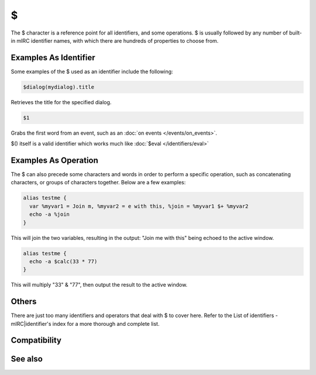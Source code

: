 $
=

The $ character is a reference point for all identifiers, and some operations. $ is usually followed by any number of built-in mIRC identifier names, with which there are hundreds of properties to choose from.

Examples As Identifier
----------------------

Some examples of the $ used as an identifier include the following:

.. code:: text

    $dialog(mydialog).title

Retrieves the title for the specified dialog.

.. code:: text

    $1

Grabs the first word from an event, such as an :doc:`on events </events/on_events>`.

$() itself is a valid identifier which works much like :doc:`$eval </identifiers/eval>`

Examples As Operation
---------------------

The $ can also precede some characters and words in order to perform a specific operation, such as concatenating characters, or groups of characters together. Below are a few examples:

.. code:: text

    alias testme {
      var %myvar1 = Join m, %myvar2 = e with this, %join = %myvar1 $+ %myvar2
      echo -a %join
    }

This will join the two variables, resulting in the output: "Join me with this" being echoed to the active window.

.. code:: text

    alias testme {
      echo -a $calc(33 * 77)
    }

This will multiply "33" & "77", then output the result to the active window.

Others
------

There are just too many identifiers and operators that deal with $ to cover here. Refer to the List of identifiers - mIRC|identifier's index for a more thorough and complete list.

Compatibility
-------------

.. compatibility:: n/a

See also
--------